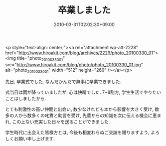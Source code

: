 #+TITLE: 卒業しました
#+DATE: 2010-03-31T02:02:30+09:00
#+DRAFT: false
#+TAGS: 過去記事インポート

<p style="text-align: center;"><a rel="attachment wp-att-2228" href="http://www.hiroakit.com/blog/archives/2229/photo_20100330_01"><img title="photo_20100330_01" src="http://www.hiroakit.com/blog/photo/photo_20100330_01.jpg" alt="photo_20100330_01" width="512" height="269" /></a></p>

先日, 卒業式でした.
なんだかんだで無事に卒業できました.

式当日は雨が降っていましたが, 心は快晴でした.
7~8割方, 学生生活でやりたいことはしましたから.

とても刺激性の高い仲間と出会い,
数少なけれども本から影響を大きく受け,
数多の人から数多くの叱責と助言を受け,
先輩からの知識を次に伝える機会に恵まれ,
この上ない充実した日々を送ることができました.

学生時代に出会えた皆様方とは,
今後も相変わらぬご交諠を賜りますよう, よろしくお願い申し上げます.
